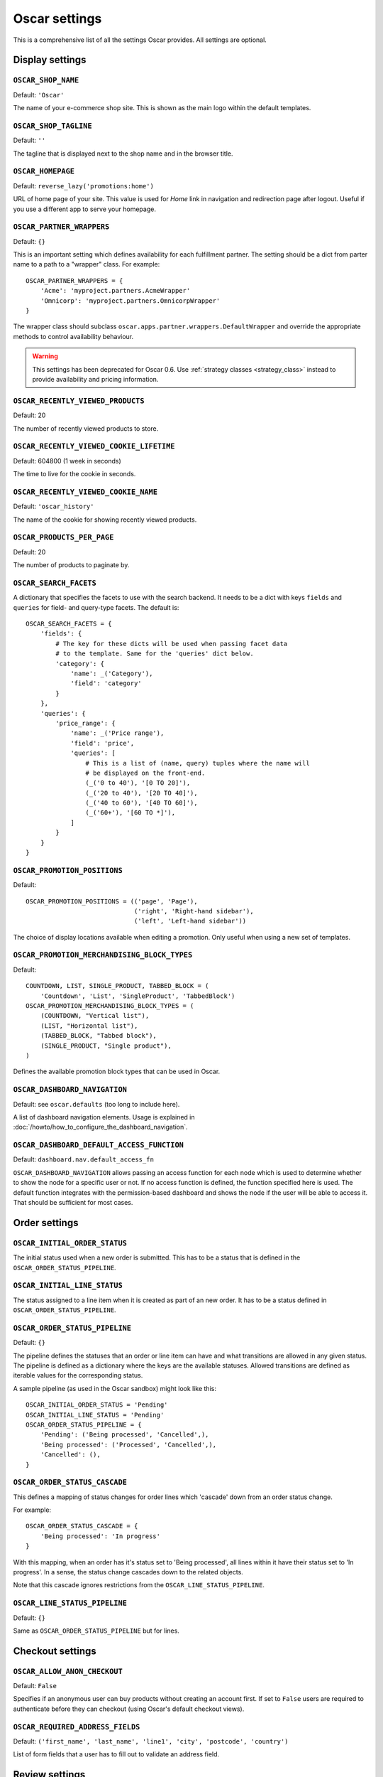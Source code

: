 ==============
Oscar settings
==============

This is a comprehensive list of all the settings Oscar provides.  All settings
are optional.

Display settings
================

``OSCAR_SHOP_NAME``
-------------------

Default: ``'Oscar'``

The name of your e-commerce shop site.  This is shown as the main logo within
the default templates.

``OSCAR_SHOP_TAGLINE``
----------------------

Default: ``''``

The tagline that is displayed next to the shop name and in the browser title.

``OSCAR_HOMEPAGE``
------------------

Default: ``reverse_lazy('promotions:home')``

URL of home page of your site. This value is used for `Home` link in
navigation and redirection page after logout. Useful if you use a different app
to serve your homepage.

``OSCAR_PARTNER_WRAPPERS``
--------------------------

Default: ``{}``

This is an important setting which defines availability for each fulfillment
partner.  The setting should be a dict from parter name to a path to a "wrapper"
class.  For example::

    OSCAR_PARTNER_WRAPPERS = {
        'Acme': 'myproject.partners.AcmeWrapper'
        'Omnicorp': 'myproject.partners.OmnicorpWrapper'
    }

The wrapper class should subclass ``oscar.apps.partner.wrappers.DefaultWrapper``
and override the appropriate methods to control availability behaviour.

.. warning::

   This settings has been deprecated for Oscar 0.6.  Use :ref:`strategy classes <strategy_class>` 
   instead to provide availability and pricing information.

``OSCAR_RECENTLY_VIEWED_PRODUCTS``
----------------------------------

Default: 20

The number of recently viewed products to store.

``OSCAR_RECENTLY_VIEWED_COOKIE_LIFETIME``
-----------------------------------------

Default: 604800 (1 week in seconds)

The time to live for the cookie in seconds.

``OSCAR_RECENTLY_VIEWED_COOKIE_NAME``
-------------------------------------

Default: ``'oscar_history'``

The name of the cookie for showing recently viewed products.

``OSCAR_PRODUCTS_PER_PAGE``
---------------------------

Default: 20

The number of products to paginate by.

.. _oscar_search_facets:

``OSCAR_SEARCH_FACETS``
------------------------------

A dictionary that specifies the facets to use with the search backend.  It
needs to be a dict with keys ``fields`` and ``queries`` for field- and
query-type facets.  The default is::

    OSCAR_SEARCH_FACETS = {
        'fields': {
            # The key for these dicts will be used when passing facet data
            # to the template. Same for the 'queries' dict below.
            'category': {
                'name': _('Category'),
                'field': 'category'
            }
        },
        'queries': {
            'price_range': {
                'name': _('Price range'),
                'field': 'price',
                'queries': [
                    # This is a list of (name, query) tuples where the name will
                    # be displayed on the front-end.
                    (_('0 to 40'), '[0 TO 20]'),
                    (_('20 to 40'), '[20 TO 40]'),
                    (_('40 to 60'), '[40 TO 60]'),
                    (_('60+'), '[60 TO *]'),
                ]
            }
        }
    }


``OSCAR_PROMOTION_POSITIONS``
-----------------------------

Default::

    OSCAR_PROMOTION_POSITIONS = (('page', 'Page'),
                                 ('right', 'Right-hand sidebar'),
                                 ('left', 'Left-hand sidebar'))

The choice of display locations available when editing a promotion. Only 
useful when using a new set of templates.

``OSCAR_PROMOTION_MERCHANDISING_BLOCK_TYPES``
---------------------------------------------

Default::

    COUNTDOWN, LIST, SINGLE_PRODUCT, TABBED_BLOCK = (
        'Countdown', 'List', 'SingleProduct', 'TabbedBlock')
    OSCAR_PROMOTION_MERCHANDISING_BLOCK_TYPES = (
        (COUNTDOWN, "Vertical list"),
        (LIST, "Horizontal list"),
        (TABBED_BLOCK, "Tabbed block"),
        (SINGLE_PRODUCT, "Single product"),
    )

Defines the available promotion block types that can be used in Oscar.

.. _OSCAR_DASHBOARD_NAVIGATION:

``OSCAR_DASHBOARD_NAVIGATION``
------------------------------

Default: see ``oscar.defaults`` (too long to include here).

A list of dashboard navigation elements. Usage is explained in
:doc:`/howto/how_to_configure_the_dashboard_navigation`.

``OSCAR_DASHBOARD_DEFAULT_ACCESS_FUNCTION``
-------------------------------------------

Default: ``dashboard.nav.default_access_fn``

``OSCAR_DASHBOARD_NAVIGATION`` allows passing an access function for each node
which is used to determine whether to show the node for a specific user or not.
If no access function is defined, the function specified here is used.
The default function integrates with the permission-based dashboard and shows
the node if the user will be able to access it. That should be sufficient for
most cases.

Order settings
==============

``OSCAR_INITIAL_ORDER_STATUS``
------------------------------

The initial status used when a new order is submitted. This has to be a status
that is defined in the ``OSCAR_ORDER_STATUS_PIPELINE``.

``OSCAR_INITIAL_LINE_STATUS``
-----------------------------

The status assigned to a line item when it is created as part of an new order. It
has to be a status defined in ``OSCAR_ORDER_STATUS_PIPELINE``.

``OSCAR_ORDER_STATUS_PIPELINE``
-------------------------------

Default: ``{}``

The pipeline defines the statuses that an order or line item can have and what
transitions are allowed in any given status. The pipeline is defined as a
dictionary where the keys are the available statuses. Allowed transitions are
defined as iterable values for the corresponding status. 

A sample pipeline (as used in the Oscar sandbox) might look like this::

    OSCAR_INITIAL_ORDER_STATUS = 'Pending'
    OSCAR_INITIAL_LINE_STATUS = 'Pending'
    OSCAR_ORDER_STATUS_PIPELINE = {
        'Pending': ('Being processed', 'Cancelled',),
        'Being processed': ('Processed', 'Cancelled',),
        'Cancelled': (),
    }

``OSCAR_ORDER_STATUS_CASCADE``
------------------------------

This defines a mapping of status changes for order lines which 'cascade' down
from an order status change.

For example::

    OSCAR_ORDER_STATUS_CASCADE = {
        'Being processed': 'In progress'
    }

With this mapping, when an order has it's status set to 'Being processed', all
lines within it have their status set to 'In progress'.  In a sense, the status
change cascades down to the related objects.

Note that this cascade ignores restrictions from the
``OSCAR_LINE_STATUS_PIPELINE``.

``OSCAR_LINE_STATUS_PIPELINE``
------------------------------

Default: ``{}``

Same as ``OSCAR_ORDER_STATUS_PIPELINE`` but for lines.

Checkout settings
=================

``OSCAR_ALLOW_ANON_CHECKOUT``
-----------------------------

Default: ``False``

Specifies if an anonymous user can buy products without creating an account
first.  If set to ``False`` users are required to authenticate before they can
checkout (using Oscar's default checkout views).

``OSCAR_REQUIRED_ADDRESS_FIELDS``
---------------------------------

Default: ``('first_name', 'last_name', 'line1', 'city', 'postcode', 'country')``

List of form fields that a user has to fill out to validate an address field.

Review settings
===============

``OSCAR_ALLOW_ANON_REVIEWS``
----------------------------

Default: ``True``

This setting defines whether an anonymous user can create a review for
a product without registering first. If it is set to ``True`` anonymous
users can create product reviews.

``OSCAR_MODERATE_REVIEWS``
--------------------------

Default: ``False``

This defines whether reviews have to be moderated before they are publicly
available. If set to ``False`` a review created by a customer is immediately
visible on the product page.

Communication settings
======================

``OSCAR_EAGER_ALERTS``
----------------------

Default: ``True``

This enables sending alert notifications/emails instantly when products get
back in stock by listening to stock record update signals this might impact
performance for large numbers stock record updates.
Alternatively, the management command ``oscar_send_alerts`` can be used to
run periodically, e.g. as a cronjob. In this case instant alerts should be
disabled.

``OSCAR_SEND_REGISTRATION_EMAIL``
---------------------------------

Default: ``True``

Sending out *welcome* messages to a user after they have registered on the
site can be enabled or disabled using this setting. Setting it to ``True``
will send out emails on registration.

``OSCAR_FROM_EMAIL``
--------------------

Default: ``oscar@example.com``

The email address used as the sender for all communication events and emails
handled by Oscar.

``OSCAR_STATIC_BASE_URL``
-------------------------

Default: ``None``

A URL which is passed into the templates for communication events.  It is not
used in Oscar's default templates but could be used to include static assets
(eg images) in a HTML email template.

Offer settings
==============

``OSCAR_OFFER_BLACKLIST_PRODUCT``
---------------------------------

Default: ``None``

A function which takes a product as its sole parameter and returns a boolean
indicating if the product is blacklisted from offers or not.

Example::

    from decimal import Decimal as D

    def is_expensive(product):
        if product.has_stockrecord:
            return product.stockrecord.price_incl_tax < D('1000.00')
        return False

    # Don't allow expensive products to be in offers
    OSCAR_OFFER_BLACKLIST_PRODUCT = is_expensive

``OSCAR_OFFER_ROUNDING_FUNCTION``
---------------------------------

Default: Round down to the nearest hundredth of a unit using ``decimal.Decimal.quantize``

A function responsible for rounding decimal amounts when offer discount
calculations don't lead to legitimate currency values.

Basket settings
===============

``OSCAR_BASKET_COOKIE_LIFETIME``
--------------------------------

Default: 604800 (1 week in seconds)

The time to live for the basket cookie in seconds.

``OSCAR_MAX_BASKET_QUANTITY_THRESHOLD``
---------------------------------------

Default: ``None``

The maximum number of products that can be added to a basket at once.

``OSCAR_BASKET_COOKIE_OPEN``
----------------------------

Default: ``'oscar_open_basket'``

The name of the cookie for the open basket.

``OSCAR_BASKET_COOKIE_SAVED``
-----------------------------

Default: ``'oscar_saved_basket'``

The name of the cookie for the saved basket.

Currency settings
=================

``OSCAR_DEFAULT_CURRENCY``
--------------------------

Default: ``GBP``

This should be the symbol of the currency you wish Oscar to use by default.
This will be used by the currency templatetag.

``OSCAR_CURRENCY_LOCALE``
-------------------------

Default: ``None``

This can be used to customise currency formatting. The value will be passed to
the ``format_currency`` function from the `Babel library`_.

.. _`Babel library`: http://babel.edgewall.org/wiki/ApiDocs/0.9/babel.numbers#babel.numbers:format_decimal

``OSCAR_CURRENCY_FORMAT``
-------------------------

Default: ``None``

This can be used to customise currency formatting. The value will be passed to
the ``format_currency`` function from the Babel library.

Upload/media settings
=====================

``OSCAR_IMAGE_FOLDER``
----------------------

Default: ``images/products/%Y/%m/``

The location within the ``MEDIA_ROOT`` folder that is used to store product images.
The folder name can contain date format strings as described in the `Django Docs`_.

.. _`Django Docs`: https://docs.djangoproject.com/en/dev/ref/models/fields/#filefield


``OSCAR_PROMOTION_FOLDER``
--------------------------

Default: ``images/promotions/``

The folder within ``MEDIA_ROOT`` used for uploaded promotion images.

``OSCAR_MISSING_IMAGE_URL``
---------------------------

Default: ``image_not_found.jpg``

Copy this image from ``oscar/static/img`` to your ``MEDIA_ROOT`` folder. It needs to
be there so Sorl can resize it.

``OSCAR_UPLOAD_ROOT``
---------------------

Default: ``/tmp``

The folder is used to temporarily hold uploaded files until they are processed.
Such files should always be deleted afterwards.

Slug settings
=============

``OSCAR_SLUG_MAP``
------------------

Default: ``None``

A dictionary to map strings to more readable versions for including in URL
slugs.  This mapping is appled before the slugify function.  
This is useful when names contain characters which would normally be
stripped.  For instance::

    OSCAR_SLUG_MAP = {
        'c++': 'cpp',
        'f#': 'fshared',
    }

``OSCAR_SLUG_FUNCTION``
-----------------------

Default: ``django.template.defaultfilters.slugify``

The slugify function to use.  Note that is used within Oscar's slugify wrapper
(in ``oscar.core.utils``) which applies the custom map and blacklist.

Example::

    def some_slugify(value)
        pass

    OSCAR_SLUG_FUNCTION = some_slugify

``OSCAR_SLUG_BLACKLIST``
------------------------

Default: ``None``

A list of words to exclude from slugs.

Example::

    OSCAR_SLUG_BLACKLIST = ['the', 'a', 'but']

Misc settings
=============

``OSCAR_COOKIES_DELETE_ON_LOGOUT``
----------------------------------

Default: ``['oscar_recently_viewed_products',]``

Which cookies to delete automatically when the user logs out.
